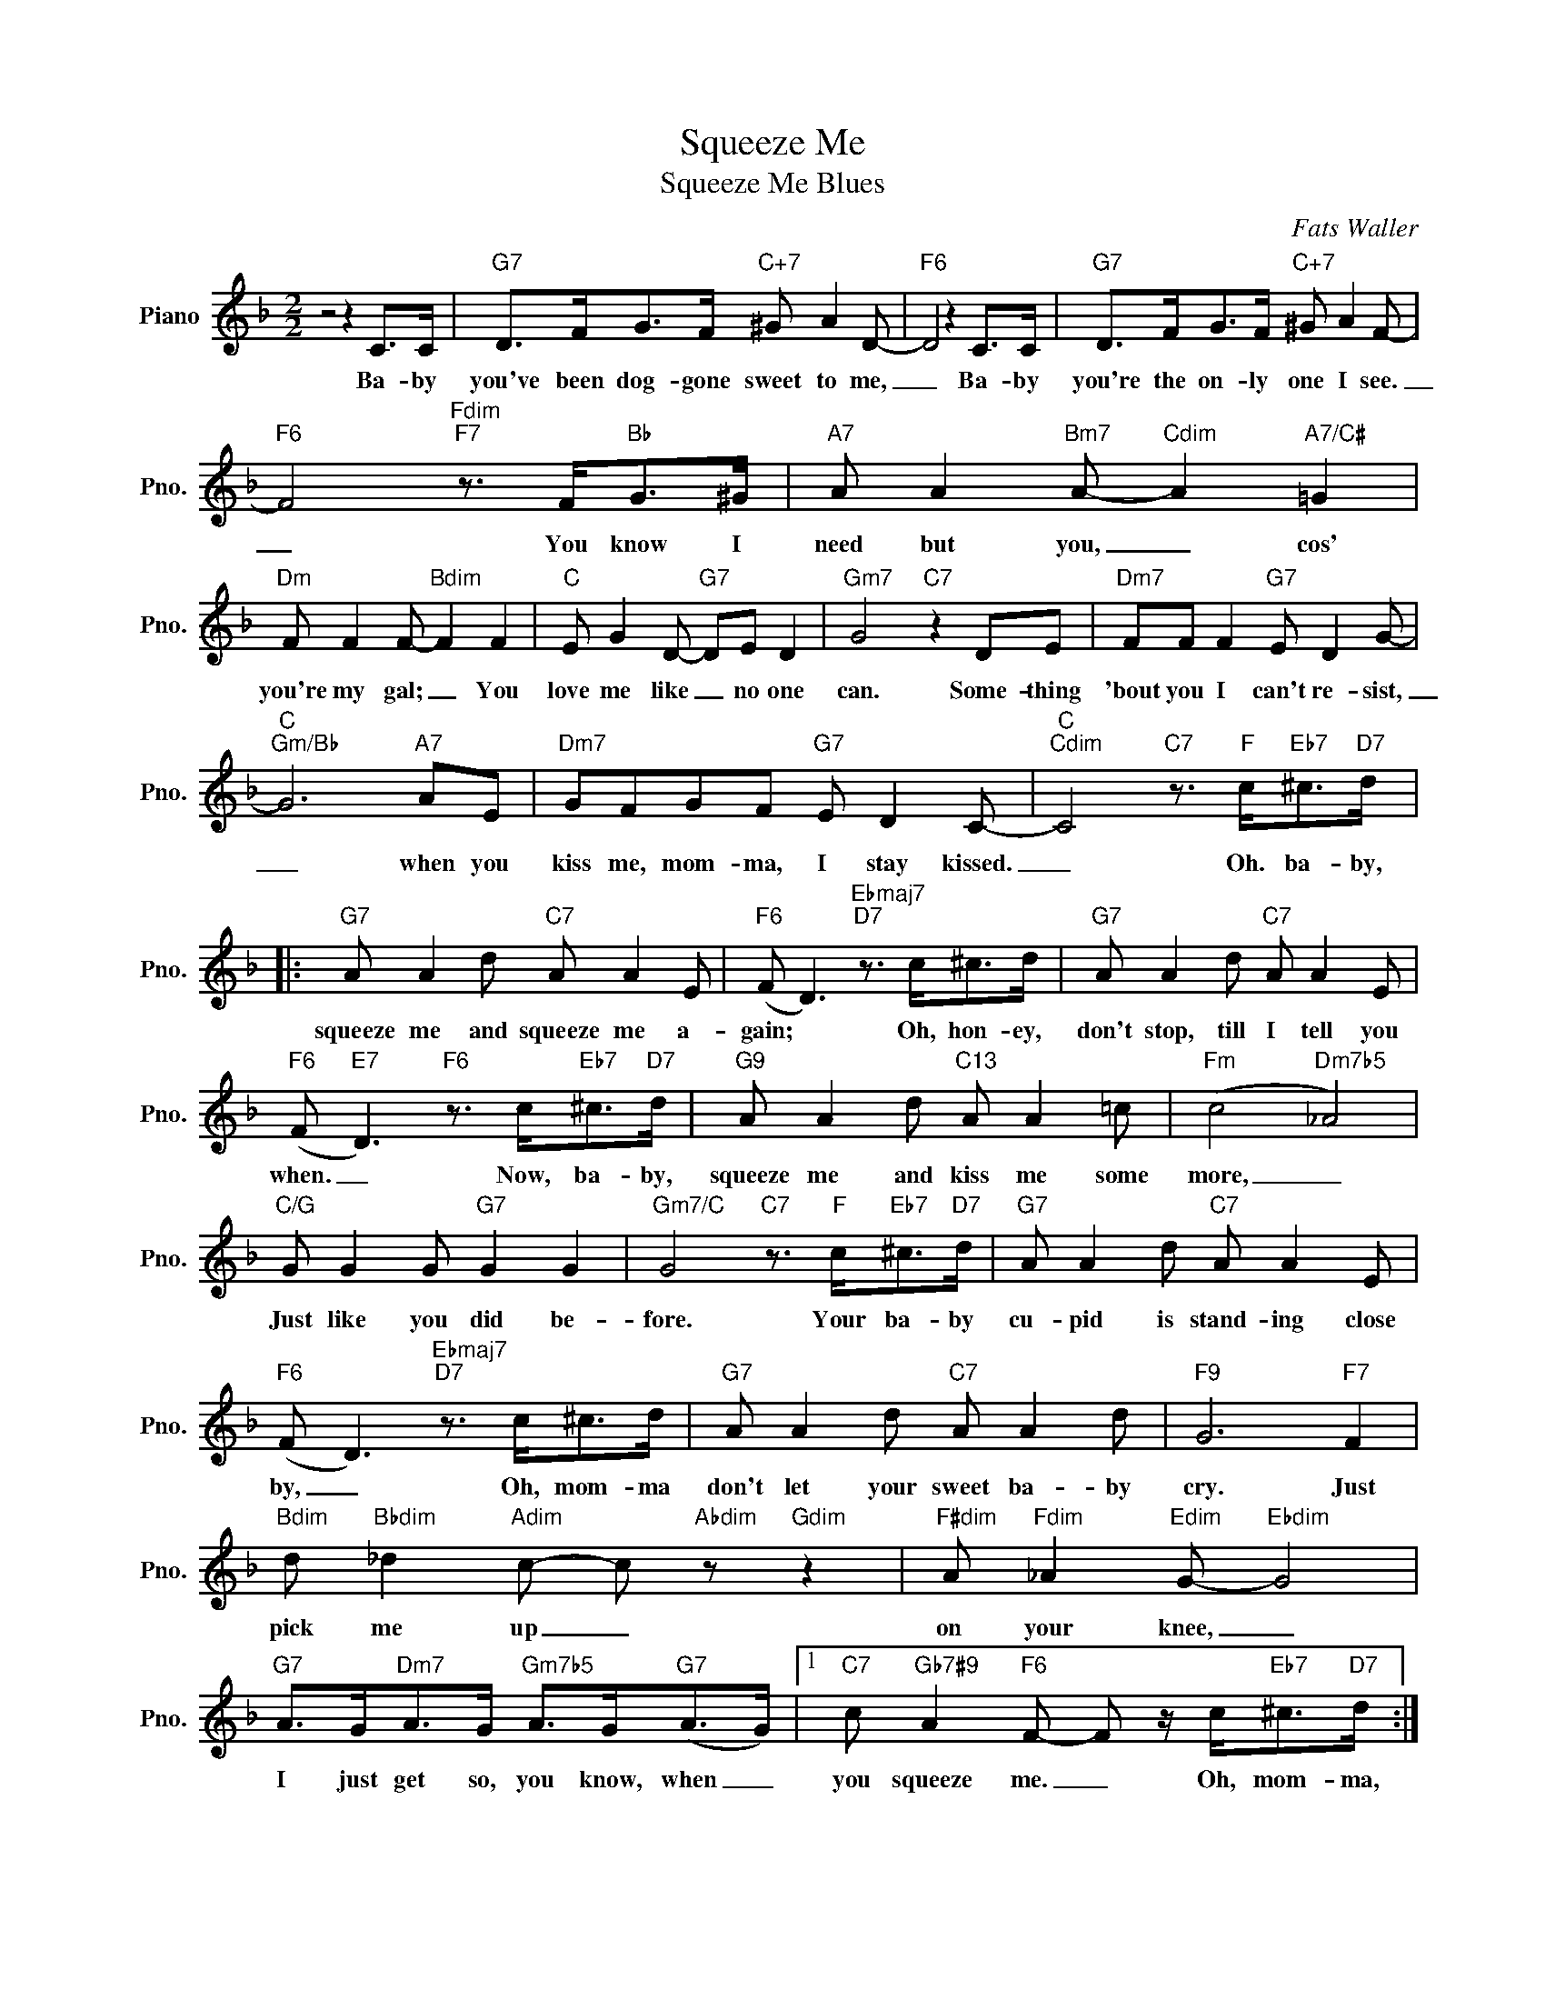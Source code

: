 X:1
T:Squeeze Me
T:Squeeze Me Blues
C:Fats Waller
Z:All Rights Reserved
L:1/8
M:2/2
K:F
V:1 treble nm="Piano" snm="Pno."
%%MIDI program 0
V:1
 z4 z2 C>C |"G7" D>FG>F"C+7" ^G A2 D- |"F6" D4 z2 C>C |"G7" D>FG>F"C+7" ^G A2 F- | %4
w: Ba- by|you've been dog- gone sweet to me,|_ Ba- by|you're the on- ly one I see.|
"F6" F4"Fdim""F7" z3/2 F<"Bb"G^G/ |"A7" A A2"Bm7" A-"Cdim" A2"A7/C#" =G2 | %6
w: _ You know I|need but you, _ cos'|
"Dm" F F2 F-"Bdim" F2 F2 |"C" E G2 D-"G7" DE D2 |"Gm7" G4"C7" z2 DE |"Dm7" FF F2"G7" E D2 G- | %10
w: you're my gal; _ You|love me like _ no one|can. Some- thing|'bout you I can't re- sist,|
"C""Gm/Bb" G6"A7" AE |"Dm7" GFGF"G7" E D2 C- |"C""Cdim" C4"C7" z3/2"F" c<"Eb7"^c"D7"d/ |: %13
w: _ when you|kiss me, mom- ma, I stay kissed.|_ Oh. ba- by,|
"G7" A A2 d"C7" A A2 E |"F6" (F D3)"Ebmaj7""D7" z3/2 c<^cd/ |"G7" A A2 d"C7" A A2 E | %16
w: squeeze me and squeeze me a-|gain; * Oh, hon- ey,|don't stop, till I tell you|
"F6" (F"E7" D3)"F6" z3/2 c<"Eb7"^c"D7"d/ |"G9" A A2 d"C13" A A2 =c |"Fm" (c4"Dm7b5" _A4) | %19
w: when. _ Now, ba- by,|squeeze me and kiss me some|more, _|
"C/G" G G2 G"G7" G2 G2 |"Gm7/C" G4"C7" z3/2"F" c<"Eb7"^c"D7"d/ |"G7" A A2 d"C7" A A2 E | %22
w: Just like you did be-|fore. Your ba- by|cu- pid is stand- ing close|
"F6" (F D3)"Ebmaj7""D7" z3/2 c<^cd/ |"G7" A A2 d"C7" A A2 d |"F9" G6"F7" F2 | %25
w: by, _ Oh, mom- ma|don't let your sweet ba- by|cry. Just|
"Bdim" d"Bbdim" _d2"Adim" c- c"Abdim" z"Gdim" z2 |"F#dim" A"Fdim" _A2"Edim" G-"Ebdim" G4 | %27
w: pick me up _|on your knee, _|
"G7" A>G"Dm7"A>G"Gm7b5" A>G"G7"(A>G) |1"C7" c"Gb7#9" A2"F6" F- F z/ c<"Eb7"^c"D7"d/ :|2 %29
w: I just get so, you know, when _|you squeeze me. _ Oh, mom- ma,|
"C7" c"Gb7#9" A2"F6" F- F2 z2 |] %30
w: you squeeze me. _|

